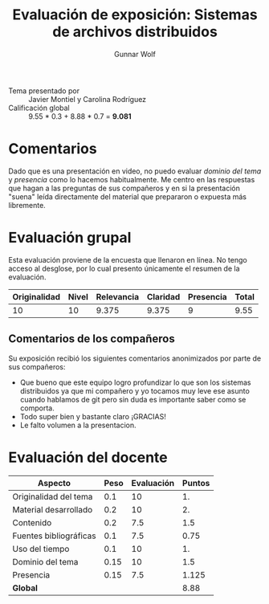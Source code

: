 #+title: Evaluación de exposición: Sistemas de archivos distribuidos
#+author: Gunnar Wolf

- Tema presentado por :: Javier Montiel y Carolina Rodríguez
- Calificación global ::  9.55 * 0.3 + 8.88 * 0.7 = *9.081*

* Comentarios

Dado que es una presentación en video, no puedo evaluar /dominio del
tema/ y /presencia/ como lo hacemos habitualmente. Me centro en las
respuestas que hagan a las preguntas de sus compañeros y en si la
presentación "suena" leída directamente del material que prepararon o
expuesta más libremente.

* Evaluación grupal

Esta evaluación proviene de la encuesta que llenaron en línea. No
tengo acceso al desglose, por lo cual presento únicamente el resumen
de la evaluación.

|--------------+-------+------------+----------+-----------+-------|
| Originalidad | Nivel | Relevancia | Claridad | Presencia | Total |
|--------------+-------+------------+----------+-----------+-------|
|           10 |    10 |      9.375 |    9.375 | 9         | 9.55  |
|--------------+-------+------------+----------+-----------+-------|

** Comentarios de los compañeros

Su exposición recibió los siguientes comentarios anonimizados por
parte de sus compañeros:

- Que bueno que este equipo logro profundizar lo que son los sistemas
  distribuidos ya que mi compañero y yo tocamos muy leve ese asunto
  cuando hablamos de git pero sin duda es importante saber como se
  comporta.
- Todo super bien y bastante claro ¡GRACIAS!
- Le falto volumen a la presentacion.

* Evaluación del docente

| *Aspecto*              | *Peso* | *Evaluación* | *Puntos* |
|------------------------+--------+--------------+----------|
| Originalidad del tema  |    0.1 |           10 |       1. |
| Material desarrollado  |    0.2 |           10 |       2. |
| Contenido              |    0.2 |          7.5 |      1.5 |
| Fuentes bibliográficas |    0.1 |          7.5 |     0.75 |
| Uso del tiempo         |    0.1 |           10 |       1. |
| Dominio del tema       |   0.15 |           10 |      1.5 |
| Presencia              |   0.15 |          7.5 |    1.125 |
|------------------------+--------+--------------+----------|
| *Global*               |        |              |     8.88 |
#+TBLFM: @<<$4..@>>$4=$2*$3::$4=vsum(@<<..@>>);f-2

